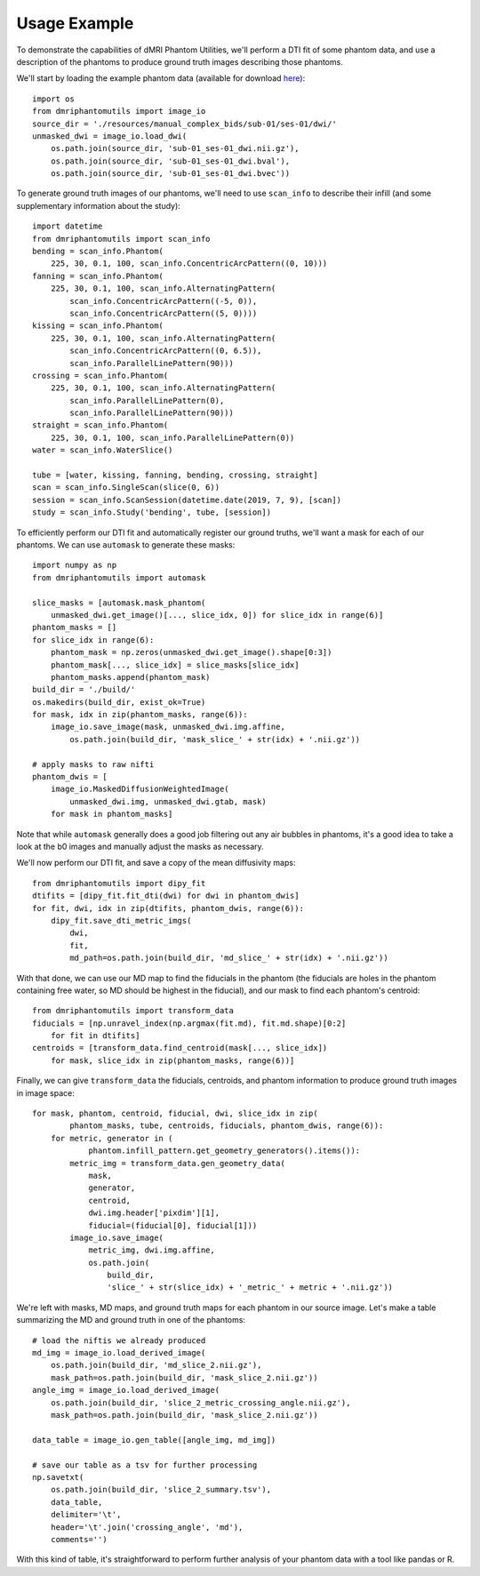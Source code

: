 Usage Example
=============

To demonstrate the capabilities of dMRI Phantom Utilities, we'll perform a DTI fit of some phantom data, and use a description of the phantoms to produce ground truth images describing those phantoms.

We'll start by loading the example phantom data (available for download `here <https://openneuro.org/datasets/ds002350/>`_)::

    import os
    from dmriphantomutils import image_io
    source_dir = './resources/manual_complex_bids/sub-01/ses-01/dwi/'
    unmasked_dwi = image_io.load_dwi(
        os.path.join(source_dir, 'sub-01_ses-01_dwi.nii.gz'),
        os.path.join(source_dir, 'sub-01_ses-01_dwi.bval'),
        os.path.join(source_dir, 'sub-01_ses-01_dwi.bvec'))

To generate ground truth images of our phantoms, we'll need to use ``scan_info`` to describe their infill (and some supplementary information about the study)::

    import datetime
    from dmriphantomutils import scan_info
    bending = scan_info.Phantom(
        225, 30, 0.1, 100, scan_info.ConcentricArcPattern((0, 10)))
    fanning = scan_info.Phantom(
        225, 30, 0.1, 100, scan_info.AlternatingPattern(
            scan_info.ConcentricArcPattern((-5, 0)),
            scan_info.ConcentricArcPattern((5, 0))))
    kissing = scan_info.Phantom(
        225, 30, 0.1, 100, scan_info.AlternatingPattern(
            scan_info.ConcentricArcPattern((0, 6.5)),
            scan_info.ParallelLinePattern(90)))
    crossing = scan_info.Phantom(
        225, 30, 0.1, 100, scan_info.AlternatingPattern(
            scan_info.ParallelLinePattern(0),
            scan_info.ParallelLinePattern(90)))
    straight = scan_info.Phantom(
        225, 30, 0.1, 100, scan_info.ParallelLinePattern(0))
    water = scan_info.WaterSlice()

    tube = [water, kissing, fanning, bending, crossing, straight]
    scan = scan_info.SingleScan(slice(0, 6))
    session = scan_info.ScanSession(datetime.date(2019, 7, 9), [scan])
    study = scan_info.Study('bending', tube, [session])

To efficiently perform our DTI fit and automatically register our ground truths, we'll want a mask for each of our phantoms. We can use ``automask`` to generate these masks::

    import numpy as np
    from dmriphantomutils import automask

    slice_masks = [automask.mask_phantom(
        unmasked_dwi.get_image()[..., slice_idx, 0]) for slice_idx in range(6)]
    phantom_masks = []
    for slice_idx in range(6):
        phantom_mask = np.zeros(unmasked_dwi.get_image().shape[0:3])
        phantom_mask[..., slice_idx] = slice_masks[slice_idx]
        phantom_masks.append(phantom_mask)
    build_dir = './build/'
    os.makedirs(build_dir, exist_ok=True)
    for mask, idx in zip(phantom_masks, range(6)):
        image_io.save_image(mask, unmasked_dwi.img.affine,
            os.path.join(build_dir, 'mask_slice_' + str(idx) + '.nii.gz'))

    # apply masks to raw nifti
    phantom_dwis = [
        image_io.MaskedDiffusionWeightedImage(
            unmasked_dwi.img, unmasked_dwi.gtab, mask)
        for mask in phantom_masks]

Note that while ``automask`` generally does a good job filtering out any air bubbles in phantoms, it's a good idea to take a look at the b0 images and manually adjust the masks as necessary.

We'll now perform our DTI fit, and save a copy of the mean diffusivity maps::

    from dmriphantomutils import dipy_fit
    dtifits = [dipy_fit.fit_dti(dwi) for dwi in phantom_dwis]
    for fit, dwi, idx in zip(dtifits, phantom_dwis, range(6)):
        dipy_fit.save_dti_metric_imgs(
            dwi,
            fit, 
            md_path=os.path.join(build_dir, 'md_slice_' + str(idx) + '.nii.gz'))

With that done, we can use our MD map to find the fiducials in the phantom (the fiducials are holes in the phantom containing free water, so MD should be highest in the fiducial), and our mask to find each phantom's centroid::

    from dmriphantomutils import transform_data
    fiducials = [np.unravel_index(np.argmax(fit.md), fit.md.shape)[0:2]
        for fit in dtifits]
    centroids = [transform_data.find_centroid(mask[..., slice_idx])
        for mask, slice_idx in zip(phantom_masks, range(6))]

Finally, we can give ``transform_data`` the fiducials, centroids, and phantom information to produce ground truth images in image space::

    for mask, phantom, centroid, fiducial, dwi, slice_idx in zip(
            phantom_masks, tube, centroids, fiducials, phantom_dwis, range(6)):
        for metric, generator in (
                phantom.infill_pattern.get_geometry_generators().items()):
            metric_img = transform_data.gen_geometry_data(
                mask,
                generator,
                centroid,
                dwi.img.header['pixdim'][1],
                fiducial=(fiducial[0], fiducial[1]))
            image_io.save_image(
                metric_img, dwi.img.affine,
                os.path.join(
                    build_dir,
                    'slice_' + str(slice_idx) + '_metric_' + metric + '.nii.gz'))

We're left with masks, MD maps, and ground truth maps for each phantom in our source image. Let's make a table summarizing the MD and ground truth in one of the phantoms::

    # load the niftis we already produced
    md_img = image_io.load_derived_image(
        os.path.join(build_dir, 'md_slice_2.nii.gz'),
        mask_path=os.path.join(build_dir, 'mask_slice_2.nii.gz'))
    angle_img = image_io.load_derived_image(
        os.path.join(build_dir, 'slice_2_metric_crossing_angle.nii.gz'),
        mask_path=os.path.join(build_dir, 'mask_slice_2.nii.gz'))

    data_table = image_io.gen_table([angle_img, md_img])

    # save our table as a tsv for further processing
    np.savetxt(
        os.path.join(build_dir, 'slice_2_summary.tsv'),
        data_table,
        delimiter='\t',
        header='\t'.join('crossing_angle', 'md'),
        comments='')

With this kind of table, it's straightforward to perform further analysis of your phantom data with a tool like pandas or R.

